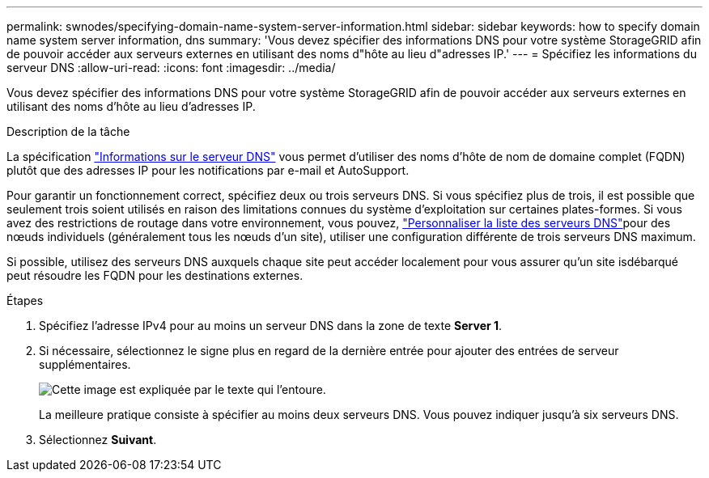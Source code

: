 ---
permalink: swnodes/specifying-domain-name-system-server-information.html 
sidebar: sidebar 
keywords: how to specify domain name system server information, dns 
summary: 'Vous devez spécifier des informations DNS pour votre système StorageGRID afin de pouvoir accéder aux serveurs externes en utilisant des noms d"hôte au lieu d"adresses IP.' 
---
= Spécifiez les informations du serveur DNS
:allow-uri-read: 
:icons: font
:imagesdir: ../media/


[role="lead"]
Vous devez spécifier des informations DNS pour votre système StorageGRID afin de pouvoir accéder aux serveurs externes en utilisant des noms d'hôte au lieu d'adresses IP.

.Description de la tâche
La spécification https://docs.netapp.com/us-en/storagegrid-appliances/commonhardware/checking-dns-server-configuration.html["Informations sur le serveur DNS"^] vous permet d'utiliser des noms d'hôte de nom de domaine complet (FQDN) plutôt que des adresses IP pour les notifications par e-mail et AutoSupport.

Pour garantir un fonctionnement correct, spécifiez deux ou trois serveurs DNS. Si vous spécifiez plus de trois, il est possible que seulement trois soient utilisés en raison des limitations connues du système d'exploitation sur certaines plates-formes. Si vous avez des restrictions de routage dans votre environnement, vous pouvez, link:../maintain/modifying-dns-configuration-for-single-grid-node.html["Personnaliser la liste des serveurs DNS"]pour des nœuds individuels (généralement tous les nœuds d'un site), utiliser une configuration différente de trois serveurs DNS maximum.

Si possible, utilisez des serveurs DNS auxquels chaque site peut accéder localement pour vous assurer qu'un site isdébarqué peut résoudre les FQDN pour les destinations externes.

.Étapes
. Spécifiez l'adresse IPv4 pour au moins un serveur DNS dans la zone de texte *Server 1*.
. Si nécessaire, sélectionnez le signe plus en regard de la dernière entrée pour ajouter des entrées de serveur supplémentaires.
+
image::../media/9_gmi_installer_dns_page.gif[Cette image est expliquée par le texte qui l'entoure.]

+
La meilleure pratique consiste à spécifier au moins deux serveurs DNS. Vous pouvez indiquer jusqu'à six serveurs DNS.

. Sélectionnez *Suivant*.

